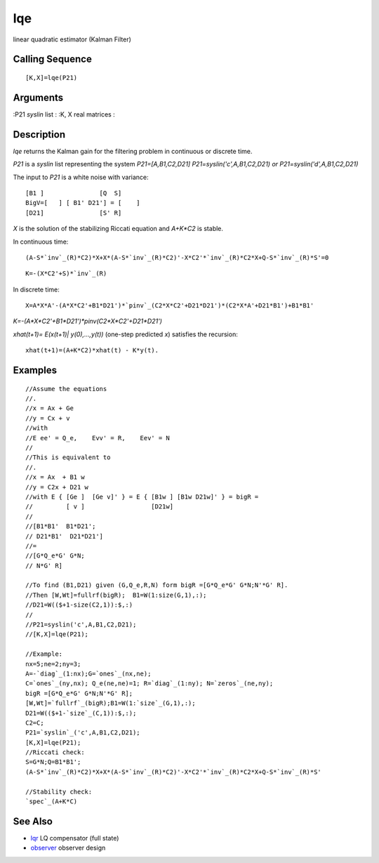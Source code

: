 


lqe
===

linear quadratic estimator (Kalman Filter)



Calling Sequence
~~~~~~~~~~~~~~~~


::

    [K,X]=lqe(P21)




Arguments
~~~~~~~~~

:P21 `syslin` list
: :K, X real matrices
:



Description
~~~~~~~~~~~

`lqe` returns the Kalman gain for the filtering problem in continuous
or discrete time.

`P21` is a `syslin` list representing the system `P21=[A,B1,C2,D21]
P21=syslin('c',A,B1,C2,D21) or P21=syslin('d',A,B1,C2,D21)`

The input to `P21` is a white noise with variance:


::

    [B1 ]               [Q  S]
    BigV=[   ] [ B1' D21'] = [    ]
    [D21]               [S' R]


`X` is the solution of the stabilizing Riccati equation and `A+K*C2`
is stable.

In continuous time:


::

    (A-S*`inv`_(R)*C2)*X+X*(A-S*`inv`_(R)*C2)'-X*C2'*`inv`_(R)*C2*X+Q-S*`inv`_(R)*S'=0



::

    K=-(X*C2'+S)*`inv`_(R)


In discrete time:


::

    X=A*X*A'-(A*X*C2'+B1*D21')*`pinv`_(C2*X*C2'+D21*D21')*(C2*X*A'+D21*B1')+B1*B1'


`K=-(A*X*C2'+B1*D21')*pinv(C2*X*C2'+D21*D21')`

`xhat(t+1)= E(x(t+1)| y(0),...,y(t))` (one-step predicted `x`)
satisfies the recursion:


::

    xhat(t+1)=(A+K*C2)*xhat(t) - K*y(t).




Examples
~~~~~~~~


::

    //Assume the equations
    //.
    //x = Ax + Ge
    //y = Cx + v
    //with
    //E ee' = Q_e,    Evv' = R,    Eev' = N 
    //
    //This is equivalent to
    //.
    //x = Ax  + B1 w
    //y = C2x + D21 w
    //with E { [Ge ]  [Ge v]' } = E { [B1w ] [B1w D21w]' } = bigR =
    //         [ v ]                  [D21w]    
    //
    //[B1*B1'  B1*D21';
    // D21*B1'  D21*D21']  
    //=
    //[G*Q_e*G' G*N;
    // N*G' R]
    
    //To find (B1,D21) given (G,Q_e,R,N) form bigR =[G*Q_e*G' G*N;N'*G' R].
    //Then [W,Wt]=fullrf(bigR);  B1=W(1:size(G,1),:);
    //D21=W(($+1-size(C2,1)):$,:)
    //
    //P21=syslin('c',A,B1,C2,D21);
    //[K,X]=lqe(P21);
    
    //Example:
    nx=5;ne=2;ny=3;
    A=-`diag`_(1:nx);G=`ones`_(nx,ne);
    C=`ones`_(ny,nx); Q_e(ne,ne)=1; R=`diag`_(1:ny); N=`zeros`_(ne,ny);
    bigR =[G*Q_e*G' G*N;N'*G' R];
    [W,Wt]=`fullrf`_(bigR);B1=W(1:`size`_(G,1),:);
    D21=W(($+1-`size`_(C,1)):$,:);
    C2=C;
    P21=`syslin`_('c',A,B1,C2,D21);
    [K,X]=lqe(P21);
    //Riccati check:
    S=G*N;Q=B1*B1';
    (A-S*`inv`_(R)*C2)*X+X*(A-S*`inv`_(R)*C2)'-X*C2'*`inv`_(R)*C2*X+Q-S*`inv`_(R)*S'
    
    //Stability check:
    `spec`_(A+K*C)




See Also
~~~~~~~~


+ `lqr`_ LQ compensator (full state)
+ `observer`_ observer design


.. _observer: observer.html
.. _lqr: lqr.html


